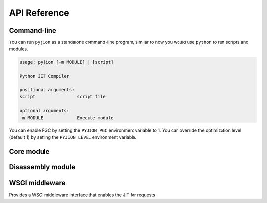 .. _API:

API Reference
=============

Command-line
------------

You can run ``pyjion`` as a standalone command-line program, similar to how you would use ``python`` to run scripts and modules.

.. code-block::

   usage: pyjion [-m MODULE] | [script]

   Python JIT Compiler

   positional arguments:
   script                script file

   optional arguments:
   -m MODULE             Execute module

You can enable PGC by setting the ``PYJION_PGC`` environment variable to 1.
You can override the optimization level (default 1) by setting the ``PYJION_LEVEL`` environment variable.

Core module
-----------

.. module:: pyjion

.. function:: enable()

   Enable the JIT

.. function:: disable()

   Disable the JIT

.. function:: config(pgc: Optional[bool], level: Optional[int], debug: Optional[bool], graph: Optional[bool], threshold: Optional[int], ) -> Dict[str, Any]:

   Get the configuration of Pyjion and change any of the settings.

.. function:: il(f)

   Return the ECMA CIL bytecode as a bytearray

.. function:: native(f)

   Return the compiled machine-code as a bytearray

.. function:: offsets(f: Callable) -> tuple[tuple[int, int, int]]:
   
   Get sequence points for a compiled function (used by the :ref:`Disassembler`)

.. function::  graph(f: Callable) -> str:
   
   Get graph for compiled function, see :ref:`Graphing`

.. function::  symbols(f: Callable) -> Dict[int, str]:

   Get method symbol table (used by the :ref:`Disassembler`).

Disassembly module
------------------

.. module:: pyjion.dis

.. function:: dis(f, include_offsets=False, print_pc=True)

   Print the ECMA CIL bytecode in a disassembly table.
   Set ``include_offsets=True`` to print the Python opcodes inline with the IL.

.. function:: dis_native(f, include_offsets=False, print_pc=True)

   Print the x86_64 assembly instructions in a disassembly table (requires distorm3 and rich)
   Set ``include_offsets=True`` to print the Python opcodes inline with the assembly.

WSGI middleware
---------------

.. module:: pyjion.wsgi

.. class:: PyjionWsgiMiddleware(application)

   Provides a WSGI middleware interface that enables the JIT for requests